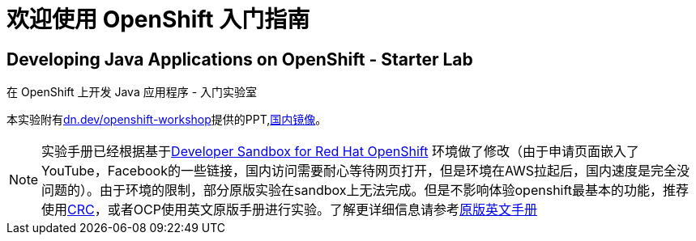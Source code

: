 = 欢迎使用 OpenShift 入门指南
:!sectids:
ifndef::lab[]
:lab-name: Java
endif::[]

== Developing {lab-name} Applications on OpenShift - Starter Lab

在 OpenShift 上开发 {lab-name} 应用程序 - 入门实验室

本实验附有link:https://dn.dev/openshift-workshop[dn.dev/openshift-workshop,window='_blank']提供的PPT,link:https://gitee.com/wangmt2000/OpenShift-Starter-Guides-PPT/tree/master[国内镜像]。

[NOTE]
====
实验手册已经根据基于link:https://developers.redhat.com/developer-sandbox/get-started[Developer Sandbox for Red Hat OpenShift] 环境做了修改（由于申请页面嵌入了YouTube，Facebook的一些链接，国内访问需要耐心等待网页打开，但是环境在AWS拉起后，国内速度是完全没问题的）。由于环境的限制，部分原版实验在sandbox上无法完成。但是不影响体验openshift最基本的功能，推荐使用link:https://developers.redhat.com/products/codeready-containers/overview[CRC]，或者OCP使用英文原版手册进行实验。了解更详细信息请参考link:https://redhat-scholars.github.io/openshift-starter-guides/rhs-openshift-starter-guides/4.8/index.html?PROJECT=workshop[原版英文手册]
====
